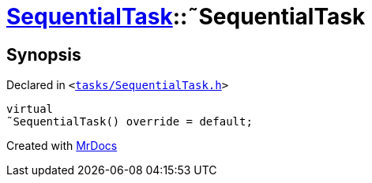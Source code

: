 [#SequentialTask-2destructor]
= xref:SequentialTask.adoc[SequentialTask]::&tilde;SequentialTask
:relfileprefix: ../
:mrdocs:


== Synopsis

Declared in `&lt;https://github.com/PrismLauncher/PrismLauncher/blob/develop/launcher/tasks/SequentialTask.h#L51[tasks&sol;SequentialTask&period;h]&gt;`

[source,cpp,subs="verbatim,replacements,macros,-callouts"]
----
virtual
&tilde;SequentialTask() override = default;
----



[.small]#Created with https://www.mrdocs.com[MrDocs]#
